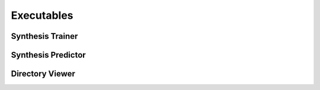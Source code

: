 Executables
===================================

Synthesis Trainer
~~~~~~~~~~~~~~~~~~~~~~~~~~~~~~~
.. argparse::
   :module: synthit.exec.synth_train
   :func: arg_parser
   :prog: synth-train

Synthesis Predictor
~~~~~~~~~~~~~~~~~~~~~~~~~~~~~~~~~
.. argparse::
   :module: synthit.exec.synth_predict
   :func: arg_parser
   :prog: synth-predict

Directory Viewer
~~~~~~~~~~~~~~~~~~~~~

.. argparse:: 
   :module: synthit.exec.directory_view
   :func: arg_parser
   :prog: directory-view
